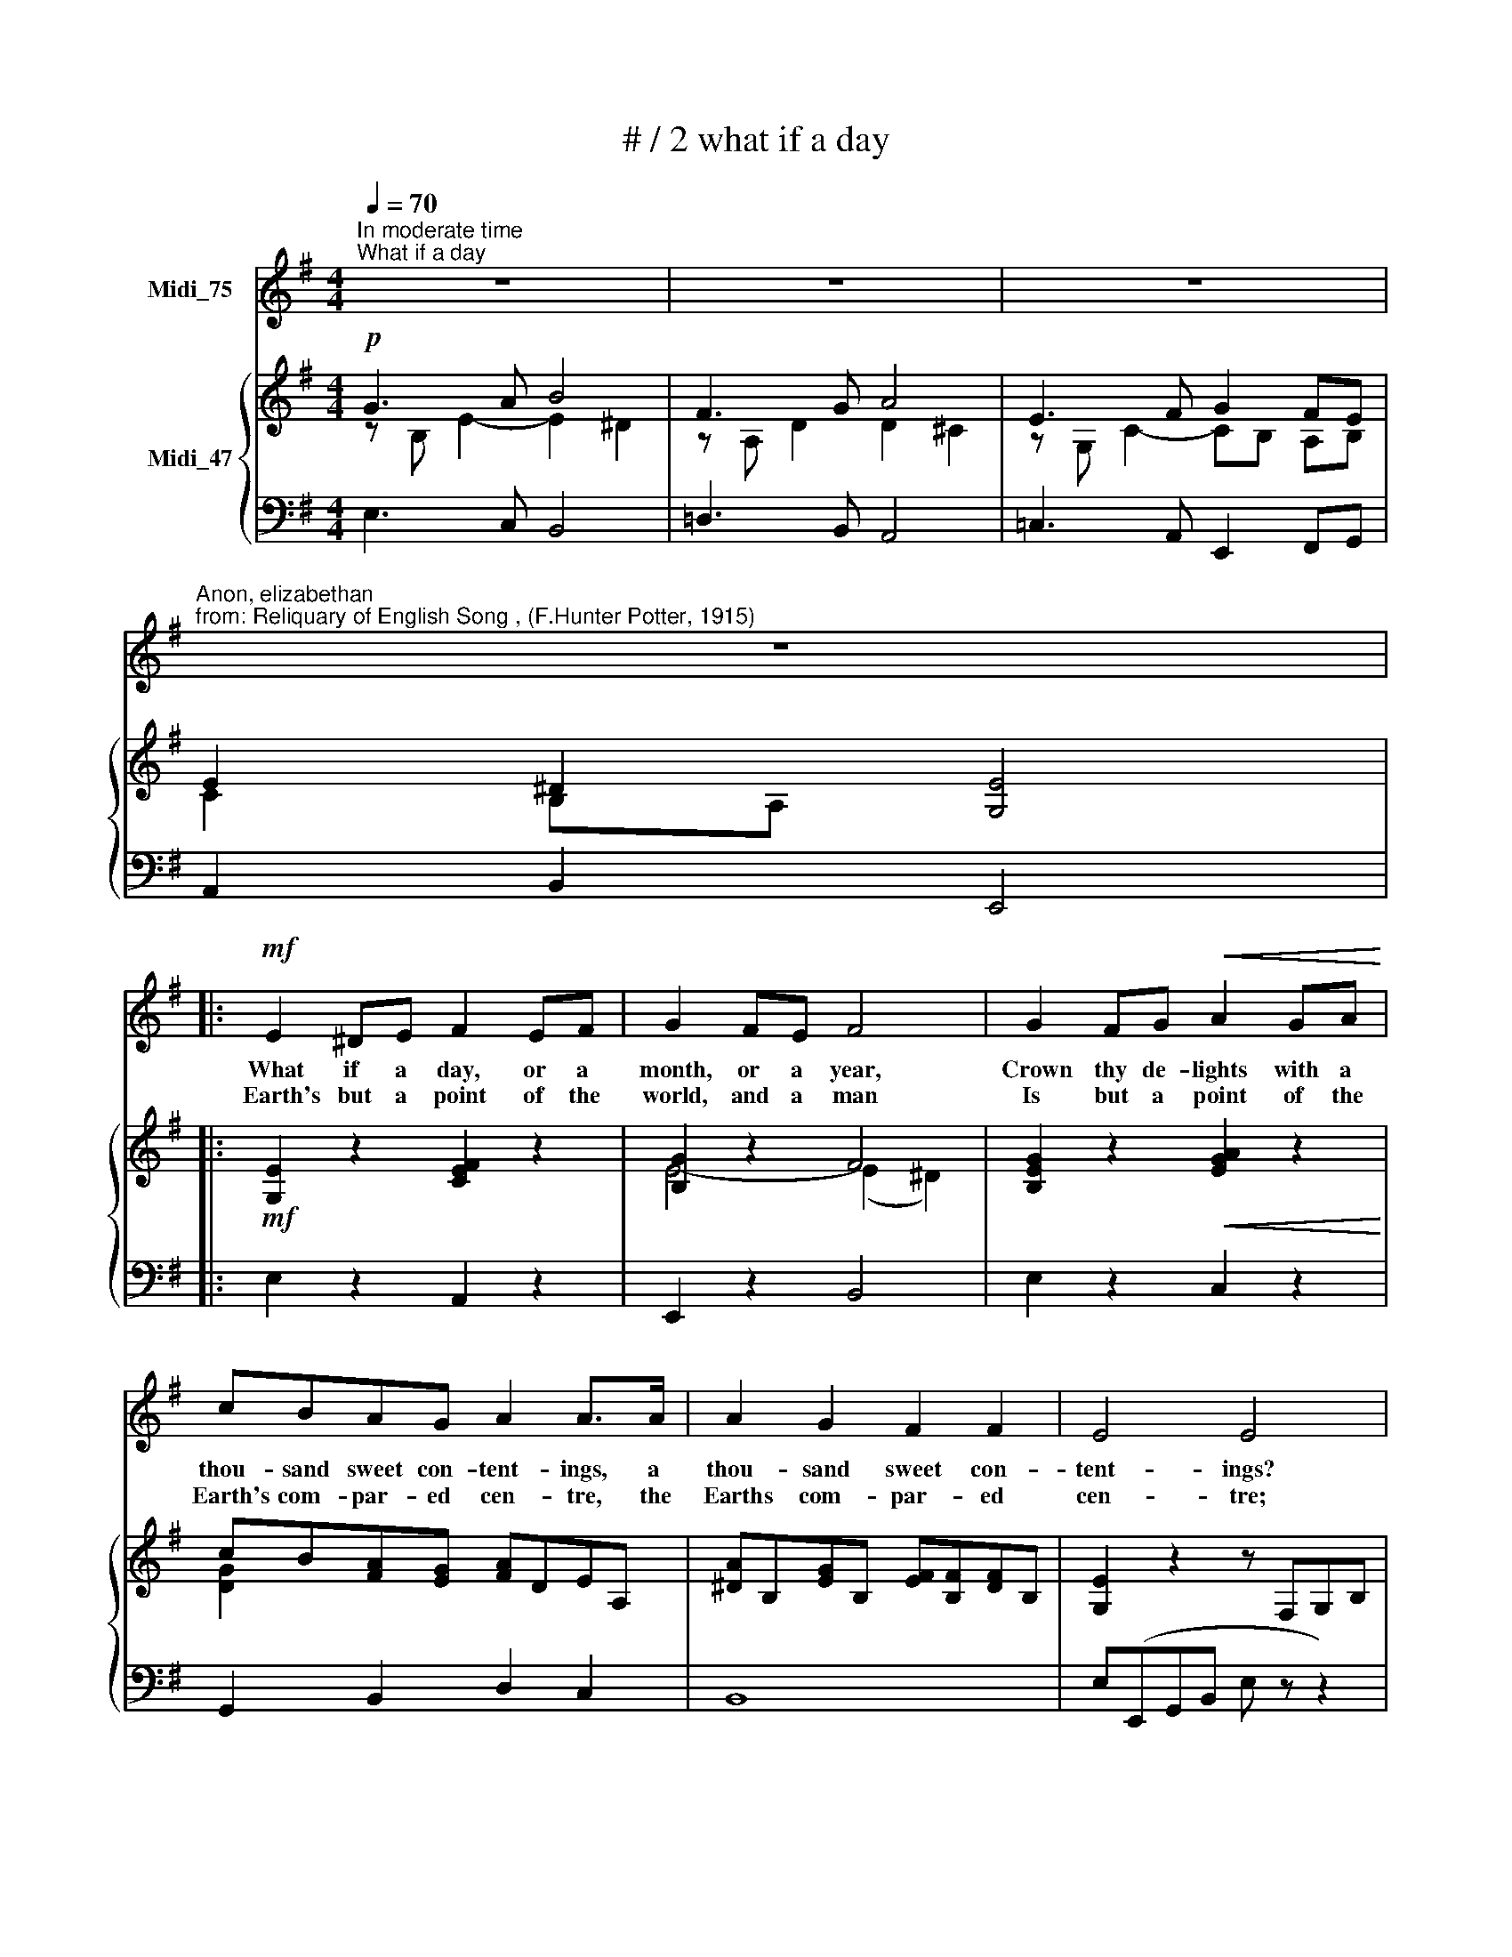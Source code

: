 X:1
T:# / 2 what if a day
%%score 1 { ( 2 3 ) | 4 }
L:1/8
Q:1/4=70
M:4/4
K:G
V:1 treble nm="Midi_75"
V:2 treble nm="Midi_47"
V:3 treble 
V:4 bass 
V:1
"^In moderate time""^What if a day" z8 | z8 | z8 | %3
w: |||
w: |||
"^Anon, elizabethan""^from: Reliquary of English Song , (F.Hunter Potter, 1915)" z8 |: %4
w: |
w: |
!mf! E2 ^DE F2 EF | G2 FE F4 | G2 FG!<(! A2 GA!<)! | cBAG A2 A>A | A2 G2 F2 F2 | E4 E4 | %10
w: What if a day, or a|month, or a year,|Crown thy de- lights with a|thou- sand sweet con- tent- ings, a|thou- sand sweet con-|tent- ings?|
w: ~Earth's but a point of the|world, and a man|Is but a point of the|Earth's com- par- ed cen- tre, the|Earths com- par- ed|cen- tre;|
!p! E2 ^DE F2 EF | G2 FG A4 | G2 FG A2 GA | cBAG A2 A>A |!pp! A2 G2 F2 F2 | E4 E4 |!f! B3 B A2 F2 | %17
w: May not the change of a|night or an hour|Cross thy de- lights with as|ma- ny sad tor- men- tings, as|man- y sad tor-|ment- ings?|For- tune, hon- our,|
w: Shall then the point of a|point be so vain,|As to tri- umph in a|sil- ly point's ad- ven- ture, a|sil- ly point's ad-|ven- ture?|All in haz- ard|
 G2 (FE) F4 |!p! B3 c d2 e2 | c4 B4 | B3 B A2 F2 | G2 (FE) F4 | B3 c d2 e2 | c4 B4 |!mf! G3 A B4 | %25
w: beau- ty, * youth,|Are but blos- soms|dy- ing;|Wan- ton plea- sure,|dot- ing * love,|Are but shad- ows|fly- ing.|All our joys|
w: that we * have,|Here is no- thing|bid- ing;|Days of plea- sure|are as * streams|Thro' fair mea- dows|glid- ing.|Wealth or woe,|
 F3 G A4 | E3 F G2 (FE) | (E2 ^D2) E4 | G3 A B4 | F3 G A4 | E3 F G2 (FE) | (E2 ^D2) E4 | z8 | z8 :| %34
w: are but toys,|I- dle thoughts de- *|ceiv- * ing,|None hath pow'r|of an hour|Of the lifes be- *|reav * ing.|||
w: time doth go,|Time hath no re- *|turn- * ing;|Se- cret fates|guide our states|Both in mirth and *|mourn * ing.|||
V:2
!p! G3 A B4 | F3 G A4 | E3 F G2 FE | E2 ^D2 [G,E]4 |:!mf! [G,E]2 z2 [CEF]2 z2 | [B,G]2 z2 F4 | %6
 [B,EG]2 z2!<(! [EGA]2 z2!<)! | cB[FA][EG] [FA]DEA, | [^DA]B,[EG]B, [EF][B,F][DF]B, | %9
 [G,E]2 z2 z F,G,B, |!p! EB,^DE FCEF | G2 FE ^D[I:staff +1]F,B,[I:staff -1]D | %12
 z[I:staff +1] G,B,[I:staff -1]E z (CEF) | cB[FA][EG] [FA]DEA, |!pp! [^DA]B,[EG]B, [EF]B,[DF]B, | %15
 [G,E]2 z2 z B,EG |!f! B(DGB ADFD) | G(B,^CE FA,DF |!p! B)(DGc [Ad]D[Be]G | c)(EFc BDG(A | %20
 B))(EGB AC^DA,) | [EG](B,FE FB,^DF | B)(DGc dG[Be]E | c)(EAc BF^DB,) |!mf! G3 A B4 | F3 G A4 | %26
 E3 F G2 FE | E2 ^D2 E4 | G3 A B4 | F3 G A4 | E3 F G2 FE | E2 ^D2 [G,E]4 | E3 F G2 FE | %33
 E2 ^D2 [G,E]4 :| %34
V:3
 z B, E2- E2 ^D2 | z A, D2 D2 ^C2 | z G, C2- CB, A,B, | C2 B,A, x4 |: x4 x4 | E4- (E2 ^D2) | %6
w: ||||||
 x4 x4 | [DG]2 x2 x4 | x4 x4 | x4 x4 | x4 x4 | B,E^D^C F2 z2 | x4 x4 | [DG]2 x2 x4 | x4 x4 | %15
w: |||||||||
 x4 x4 | x4 x4 | x8 | x8 | x8 | x8 | x4 x4 | x4 x4 | x4 x4 | z B, E2 [EG]2 ^D2 | z A, D2- D2 ^C2 | %26
w: |||||||||||
 z G, C2- CB,A,B, | C2 B,A, A,2 G,2 | z B, E2- E^D^CD | z A, D2- D^CB,C | z F, C2 CB,A,B, | %31
w: ||||* * * * \_- *|
 F,CB,A, x4 | z G,- C2 CB,A,G, | F,CB,A, x4 :| %34
w: |||
V:4
 E,3 C, B,,4 | !courtesy!=D,3 B,, A,,4 | !courtesy!=C,3 A,, E,,2 F,,G,, | A,,2 B,,2 E,,4 |: %4
 E,2 z2 A,,2 z2 | E,,2 z2 B,,4 | E,2 z2 C,2 z2 | G,,2 B,,2 D,2 C,2 | B,,8 | E,(E,,G,,B,, E, z z2) | %10
 E,2 z2 A,,2 z2 | E,,2 z2 B,,2 z2 | E,2 z2 A,,2 z2 | G,,2 B,,2 D,2 C,2 | B,,8 | %15
 E,(G,,B,,E, G, z z2 | G,4) F,2 D,2 | E,2 A,,2 D,4 | G,,2 E,,2 F,,2 G,,2 | A,,2 D,,2 G,,2 F,,2 | %20
 E,,4 A,,2 B,,2 | E,2 G,,2 B,,4 | G,,3 A,, B,,2 G,,2 | A,,4 B,,4 | E,3 C, B,,4 | %25
 !courtesy!=D,3 B,, A,,4 | !courtesy!=C,3 A,, E,,2 F,,G,, | A,,2 B,,2 E,,4 | E,2 D,C, B,,4 | %29
 D,2 ^C,B,, A,,4 | !courtesy!=C,2 B,,A,, E,,2 F,,G,, | A,,2 B,,2 E,,4 | %32
 !courtesy!=C,2 B,,A,, E,,2 F,,G,, | A,,2 B,,2 E,,4 :| %34

